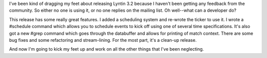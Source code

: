 .. title: Lyntin 3.2 released!
.. slug: release.3.2
.. date: 2003-03-05 22:46:27
.. tags: dev, lyntin, python

I've been kind of dragging my feet about releasing Lyntin 3.2 because
I haven't been getting any feedback from the community.  So either no
one is using it, or no one replies on the mailing list.  Oh well--what
can a developer do?

This release has some really great features.  I added a scheduling
system and re-wrote the ticker to use it.  I wrote a #schedule command
which allows you to schedule events to kick off using one of several
time specifications.  It's also got a new #grep command which goes
through the databuffer and allows for printing of match context.  There
are some bug fixes and some refactoring and stream-lining.  For the
most part, it's a clean-up release.

And now I'm going to kick my feet up and work on all the other things
that I've been neglecting.
